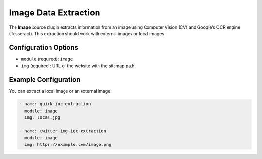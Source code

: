 .. _image-source:

Image Data Extraction
------------------------

The **Image** source plugin extracts information from an image using Computer Vision (CV) and Google's OCR engine (Tesseract). This extraction should work with external images or local images

Configuration Options
~~~~~~~~~~~~~~~~~~~~~

* ``module`` (required): ``image``
* ``img`` (required): URL of the website with the sitemap path.

Example Configuration
~~~~~~~~~~~~~~~~~~~~~

You can extract a local image or an external image:

.. code-block:: yaml

    - name: quick-ioc-extraction
      module: image
      img: local.jpg

    - name: twitter-img-ioc-extraction
      module: image
      img: https://example.com/image.png
